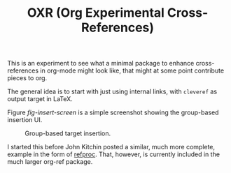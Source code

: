 #+TITLE: OXR (Org Experimental Cross-References)

This is an experiment to see what a minimal package to enhance cross-references in org-mode might look like, that might at some point contribute pieces to org.

The general idea is to start with just using internal links, with =cleveref= as output target in LaTeX.

Figure [[fig-insert-screen]] is a simple screenshot showing the group-based insertion UI.

#+caption: Group-based target insertion.
#+name: fig-insert-screen
[[./images/oxr-insert.png]]

I started this before John Kitchin posted a similar, much more complete, example in the form of [[https://github.com/jkitchin/org-ref/blob/master/org-ref-refproc.el][refproc]].
That, however, is currently included in the much larger org-ref package.
